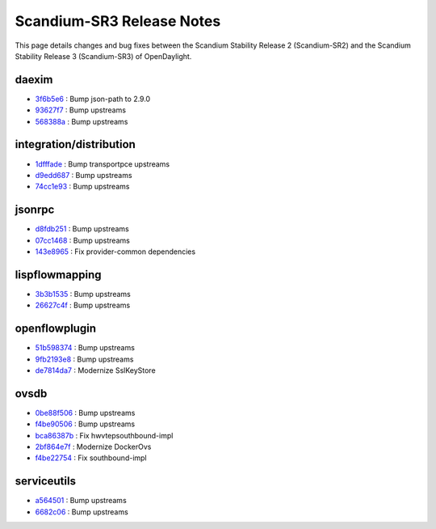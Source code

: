 Scandium-SR3 Release Notes
==========================

This page details changes and bug fixes between the Scandium Stability Release 2 (Scandium-SR2)
and the Scandium Stability Release 3 (Scandium-SR3) of OpenDaylight.


daexim
------
* `3f6b5e6 <https://git.opendaylight.org/gerrit/q/3f6b5e6>`_
  : Bump json-path to 2.9.0
* `93627f7 <https://git.opendaylight.org/gerrit/q/93627f7>`_
  : Bump upstreams
* `568388a <https://git.opendaylight.org/gerrit/q/568388a>`_
  : Bump upstreams


integration/distribution
------------------------
* `1dfffade <https://git.opendaylight.org/gerrit/q/1dfffade>`_
  : Bump transportpce upstreams
* `d9edd687 <https://git.opendaylight.org/gerrit/q/d9edd687>`_
  : Bump upstreams
* `74cc1e93 <https://git.opendaylight.org/gerrit/q/74cc1e93>`_
  : Bump upstreams


jsonrpc
-------
* `d8fdb251 <https://git.opendaylight.org/gerrit/q/d8fdb251>`_
  : Bump upstreams
* `07cc1468 <https://git.opendaylight.org/gerrit/q/07cc1468>`_
  : Bump upstreams
* `143e8965 <https://git.opendaylight.org/gerrit/q/143e8965>`_
  : Fix provider-common dependencies


lispflowmapping
---------------
* `3b3b1535 <https://git.opendaylight.org/gerrit/q/3b3b1535>`_
  : Bump upstreams
* `26627c4f <https://git.opendaylight.org/gerrit/q/26627c4f>`_
  : Bump upstreams


openflowplugin
--------------
* `51b598374 <https://git.opendaylight.org/gerrit/q/51b598374>`_
  : Bump upstreams
* `9fb2193e8 <https://git.opendaylight.org/gerrit/q/9fb2193e8>`_
  : Bump upstreams
* `de7814da7 <https://git.opendaylight.org/gerrit/q/de7814da7>`_
  : Modernize SslKeyStore


ovsdb
-----
* `0be88f506 <https://git.opendaylight.org/gerrit/q/0be88f506>`_
  : Bump upstreams
* `f4be90506 <https://git.opendaylight.org/gerrit/q/f4be90506>`_
  : Bump upstreams
* `bca86387b <https://git.opendaylight.org/gerrit/q/bca86387b>`_
  : Fix hwvtepsouthbound-impl
* `2bf864e7f <https://git.opendaylight.org/gerrit/q/2bf864e7f>`_
  : Modernize DockerOvs
* `f4be22754 <https://git.opendaylight.org/gerrit/q/f4be22754>`_
  : Fix southbound-impl


serviceutils
------------
* `a564501 <https://git.opendaylight.org/gerrit/q/a564501>`_
  : Bump upstreams
* `6682c06 <https://git.opendaylight.org/gerrit/q/6682c06>`_
  : Bump upstreams

